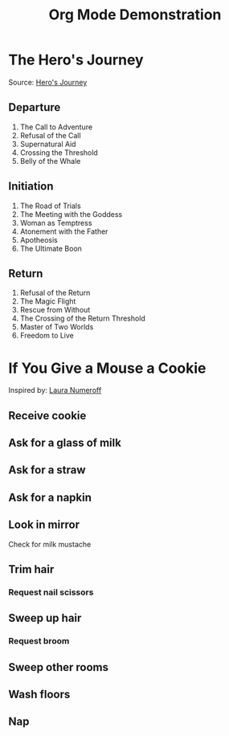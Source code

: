 #+TITLE: Org Mode Demonstration
* The Hero's Journey
Source: [[https://en.wikipedia.org/wiki/Hero%2527s_journey][Hero's Journey]]
** Departure 
1. The Call to Adventure
2. Refusal of the Call
3. Supernatural Aid
4. Crossing the Threshold
5. Belly of the Whale
** Initiation
1. The Road of Trials
2. The Meeting with the Goddess
3. Woman as Temptress
4. Atonement with the Father
5. Apotheosis
6. The Ultimate Boon
** Return
1. Refusal of the Return
2. The Magic Flight
3. Rescue from Without
4. The Crossing of the Return Threshold
5. Master of Two Worlds
6. Freedom to Live
* If You Give a Mouse a Cookie
Inspired by: [[https://en.wikipedia.org/wiki/If_You_Give_a_Mouse_a_Cookie][Laura Numeroff]]
** Receive cookie
** Ask for a glass of milk
** Ask for a straw
** Ask for a napkin
** Look in mirror
Check for milk mustache
** Trim hair
*** Request nail scissors
** Sweep up hair
*** Request broom
** Sweep other rooms
** Wash floors
** Nap
